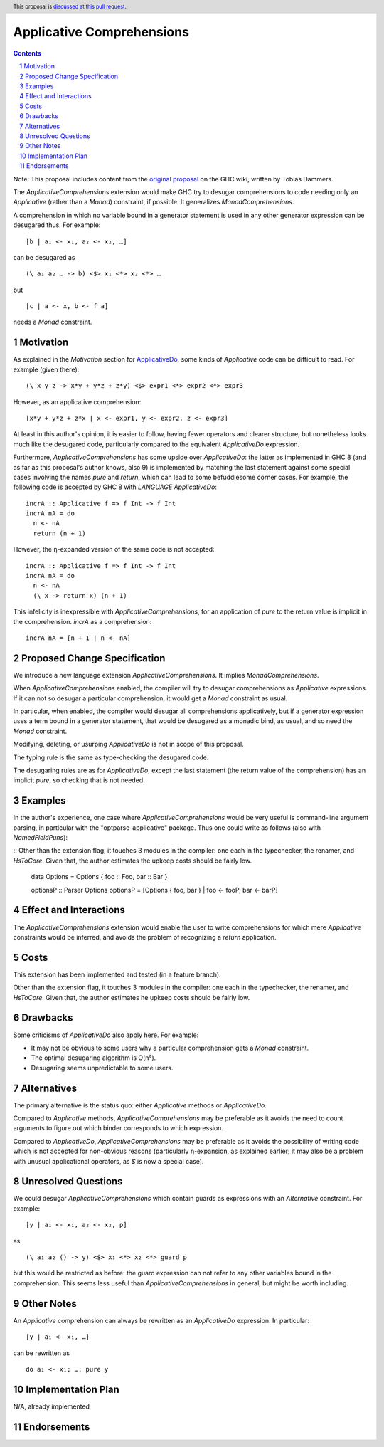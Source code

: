 Applicative Comprehensions
==========================

.. author:: Matthew Farkas-Dyck
.. date-accepted:: 
.. ticket-url:: https://gitlab.haskell.org/ghc/ghc/-/issues/10976
.. implemented:: 
.. highlight:: haskell
.. header:: This proposal is `discussed at this pull request <https://github.com/ghc-proposals/ghc-proposals/pull/526>`_.
.. sectnum::
.. contents::

Note: This proposal includes content from the `original proposal <https://gitlab.haskell.org/ghc/ghc/-/wikis/applicative-comprehensions>`_ on the GHC wiki, written by Tobias Dammers.

The `ApplicativeComprehensions` extension would make GHC try to desugar comprehensions to code needing only an `Applicative` (rather than a `Monad`) constraint, if possible. It generalizes `MonadComprehensions`.

A comprehension in which no variable bound in a generator statement is used in any other generator expression can be desugared thus. For example:

::

  [b | a₁ <- x₁, a₂ <- x₂, …]

can be desugared as

::

  (\ a₁ a₂ … -> b) <$> x₁ <*> x₂ <*> …

but

::

  [c | a <- x, b <- f a]

needs a `Monad` constraint.

Motivation
----------

As explained in the *Motivation* section for `ApplicativeDo <https://gitlab.haskell.org/ghc/ghc/-/wikis/applicative-do>`_, some kinds of `Applicative` code can be difficult to read. For example (given there):

::

  (\ x y z -> x*y + y*z + z*y) <$> expr1 <*> expr2 <*> expr3

However, as an applicative comprehension:

::

  [x*y + y*z + z*x | x <- expr1, y <- expr2, z <- expr3]

At least in this author's opinion, it is easier to follow, having fewer operators and clearer structure, but nonetheless looks much like the desugared code, particularly compared to the equivalent `ApplicativeDo` expression.

Furthermore, `ApplicativeComprehensions` has some upside over `ApplicativeDo`: the latter as implemented in GHC 8 (and as far as this proposal's author knows, also 9) is implemented by matching the last statement against some special cases involving the names `pure` and `return`, which can lead to some befuddlesome corner cases. For example, the following code is accepted by GHC 8 with `LANGUAGE ApplicativeDo`:

::

  incrA :: Applicative f => f Int -> f Int
  incrA nA = do
    n <- nA
    return (n + 1)

However, the η-expanded version of the same code is not accepted:

::

  incrA :: Applicative f => f Int -> f Int
  incrA nA = do
    n <- nA
    (\ x -> return x) (n + 1)

This infelicity is inexpressible with `ApplicativeComprehensions`, for an application of `pure` to the return value is implicit in the comprehension. `incrA` as a comprehension:

::

  incrA nA = [n + 1 | n <- nA]

Proposed Change Specification
-----------------------------

We introduce a new language extension `ApplicativeComprehensions`. It implies `MonadComprehensions`.

When `ApplicativeComprehensions` enabled, the compiler will try to desugar comprehensions as `Applicative` expressions. If it can not so desugar a particular comprehension, it would get a `Monad` constraint as usual.

In particular, when enabled, the compiler would desugar all comprehensions applicatively, but if a generator expression uses a term bound in a generator statement, that would be desugared as a monadic bind, as usual, and so need the `Monad` constraint.

Modifying, deleting, or usurping `ApplicativeDo` is not in scope of this proposal.

The typing rule is the same as type-checking the desugared code.

The desugaring rules are as for `ApplicativeDo`, except the last statement (the return value of the comprehension) has an implicit `pure`, so checking that is not needed.

Examples
--------

In the author's experience, one case where `ApplicativeComprehensions` would be very useful is command-line argument parsing, in particular with the "optparse-applicative" package. Thus one could write as follows (also with `NamedFieldPuns`):

::
Other than the extension flag, it touches 3 modules in the compiler: one each in the typechecker, the renamer, and `HsToCore`. Given that, the author estimates the upkeep costs should be fairly low.
  data Options = Options { foo :: Foo, bar :: Bar }

  optionsP :: Parser Options
  optionsP = [Options { foo, bar } | foo <- fooP, bar <- barP]

Effect and Interactions
-----------------------

The `ApplicativeComprehensions` extension would enable the user to write comprehensions for which mere `Applicative` constraints would be inferred, and avoids the problem of recognizing a `return` application.

Costs
-------------------

This extension has been implemented and tested (in a feature branch).

Other than the extension flag, it touches 3 modules in the compiler: one each in the typechecker, the renamer, and `HsToCore`. Given that, the author estimates he upkeep costs should be fairly low.

Drawbacks
-------------------

Some criticisms of `ApplicativeDo` also apply here. For example:

- It may not be obvious to some users why a particular comprehension gets a `Monad` constraint.
- The optimal desugaring algorithm is O(n³).
- Desugaring seems unpredictable to some users.

Alternatives
------------

The primary alternative is the status quo: either `Applicative` methods or `ApplicativeDo`.

Compared to `Applicative` methods, `ApplicativeComprehensions` may be preferable as it avoids the need to count arguments to figure out which binder corresponds to which expression.

Compared to `ApplicativeDo`, `ApplicativeComprehensions` may be preferable as it avoids the possibility of writing code which is not accepted for non-obvious reasons (particularly η-expansion, as explained earlier; it may also be a problem with unusual applicational operators, as `$` is now a special case).

Unresolved Questions
--------------------

We could desugar `ApplicativeComprehensions` which contain guards as expressions with an `Alternative` constraint. For example:

::

  [y | a₁ <- x₁, a₂ <- x₂, p]

as

::

  (\ a₁ a₂ () -> y) <$> x₁ <*> x₂ <*> guard p

but this would be restricted as before: the guard expression can not refer to any other variables bound in the comprehension. This seems less useful than `ApplicativeComprehensions` in general, but might be worth including.

Other Notes
--------------------

An `Applicative` comprehension can always be rewritten as an `ApplicativeDo` expression. In particular:

::

  [y | a₁ <- x₁, …]

can be rewritten as

::

  do a₁ <- x₁; …; pure y

Implementation Plan
-------------------

N/A, already implemented

Endorsements
-------------

